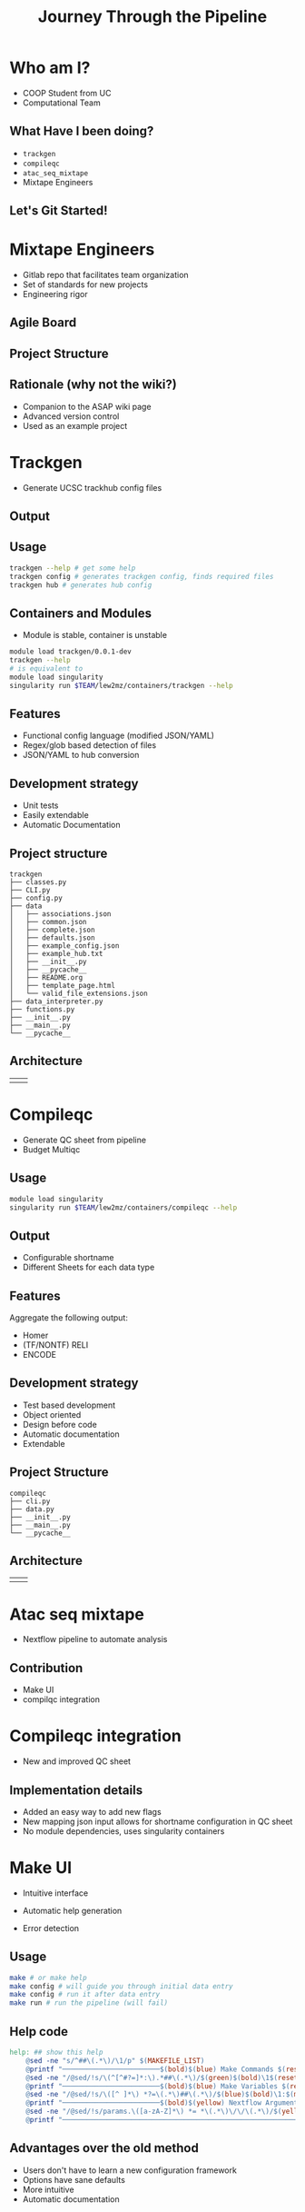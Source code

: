 #+OPTIONS: toc:nil num:nil author:nil timestamp:nil
#+REVEAL_ROOT: ./revealjs
#+title: Journey Through the Pipeline
#+REVEAL_THEME: serif
#+EXPORT_FILE_NAME: index.html


* Who am I?
+ COOP Student from UC
+ Computational Team

[[file:DNA.svg]]
** What Have I been doing?
+ =trackgen=
+ =compileqc=
+ =atac_seq_mixtape=
+ Mixtape Engineers
** Let's Git Started!
* Mixtape Engineers
+ Gitlab repo that facilitates team organization
+ Set of standards for new projects
+ Engineering rigor
** Agile Board
[[file:agile_board.png]]
** Project Structure
#+attr_html: :width 840px
[[file:mixtape_engineers.png]]
** Rationale (why not the wiki?)
+ Companion to the ASAP wiki page
+ Advanced version control
+ Used as an example project

* Trackgen
+ Generate UCSC trackhub config files
  [[file:trackgen.png]]
** Output
[[file:trackgen_output.png]]
** Usage
#+begin_src bash
trackgen --help # get some help
trackgen config # generates trackgen config, finds required files
trackgen hub # generates hub config
#+end_src
[[file:trackgenhelp.png]]
** Containers and Modules
+ Module is stable, container is unstable
#+begin_src bash
module load trackgen/0.0.1-dev
trackgen --help
# is equivalent to
module load singularity
singularity run $TEAM/lew2mz/containers/trackgen --help
#+end_src
** Features
+ Functional config language (modified JSON/YAML)
+ Regex/glob based detection of files
+ JSON/YAML to hub conversion
** Development strategy
+ Unit tests
+ Easily extendable
+ Automatic Documentation

[[file:trackgen_docs.png]]
** Project structure
#+begin_src
trackgen
├── classes.py
├── CLI.py
├── config.py
├── data
│   ├── associations.json
│   ├── common.json
│   ├── complete.json
│   ├── defaults.json
│   ├── example_config.json
│   ├── example_hub.txt
│   ├── __init__.py
│   ├── __pycache__
│   ├── README.org
│   ├── template_page.html
│   └── valid_file_extensions.json
├── data_interpreter.py
├── functions.py
├── __init__.py
├── __main__.py
└── __pycache__
#+end_src
** Architecture
| [[file:trackgen_high_level.png]] | [[file:trackgen_low_level.png]] |

* Compileqc
+ Generate QC sheet from pipeline
+ Budget Multiqc
** Usage
#+begin_src bash
module load singularity
singularity run $TEAM/lew2mz/containers/compileqc --help
#+end_src
[[file:compileqchelp.png]]
** Output
+ Configurable shortname
+ Different Sheets for each data type
[[file:spreadsheet.png]]
** Features
Aggregate the following output:
+ Homer
+ (TF/NONTF) RELI
+ ENCODE
** Development strategy
+ Test based development
+ Object oriented
+ Design before code
+ Automatic documentation
+ Extendable
** Project Structure
#+begin_src
compileqc
├── cli.py
├── data.py
├── __init__.py
├── __main__.py
└── __pycache__
#+end_src
** Architecture
| [[file:compileqc_high_level.png]] | [[file:compileqc_low_level.png]] |
* Atac seq mixtape
+ Nextflow pipeline to automate analysis
** Contribution
+ Make UI
+ compilqc integration
* Compileqc integration
+ New and improved QC sheet
** Implementation details
+ Added an easy way to add new flags
+ New mapping json input allows for shortname configuration in QC sheet
+ No module dependencies, uses singularity containers
* Make UI
+ Intuitive interface
+ Automatic help generation
+ Error detection

  [[file:make_interface.gif]]
** Usage
#+begin_leftcol
#+begin_src bash
make # or make help
make config # will guide you through initial data entry
make config # run it after data entry
make run # run the pipeline (will fail)
#+end_src
#+end_leftcol
#+begin_rightcol
#+attr_html: :width 70%
[[file:make_help.png]]
#+end_rightcol
** Help code
#+begin_src makefile
help: ## show this help
	@sed -ne "s/^##\(.*\)/\1/p" $(MAKEFILE_LIST)
	@printf "────────────────────────$(bold)$(blue) Make Commands $(reset)────────────────────────────────\n"
	@sed -ne "/@sed/!s/\(^[^#?=]*:\).*##\(.*\)/$(green)$(bold)\1$(reset)\2/p" $(MAKEFILE_LIST)
	@printf "────────────────────────$(bold)$(blue) Make Variables $(reset)───────────────────────────────\n"
	@sed -ne "/@sed/!s/\([^ ]*\) *?=\(.*\)##\(.*\)/$(blue)$(bold)\1:$(magenta)\2$(reset)\3/p" $(MAKEFILE_LIST)
	@printf "────────────────────────$(bold)$(yellow) Nextflow Arguments $(reset)───────────────────────────\n"
	@sed -ne "/@sed/!s/params.\([a-zA-Z]*\) *= *\(.*\)\/\/\(.*\)/$(yellow)$(bold)--\1:$(magenta) \2$(reset)\3/p" nextflow.config
	@printf "───────────────────────────────────────────────────────────────────────\n"
#+end_src
** Advantages over the old method
+ Users don't have to learn a new configuration framework
+ Options have sane defaults
+ More intuitive
+ Automatic documentation
* That's it!
